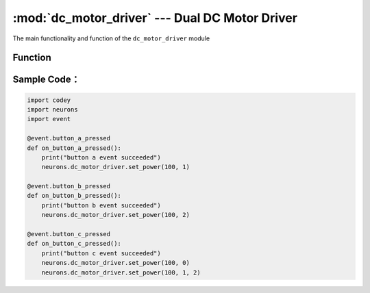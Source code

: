 :mod:`dc_motor_driver` --- Dual DC Motor Driver
=============================================

.. module:: dc_motor_driver
    :synopsis: dDual DC Motor Driver

The main functionality and function of the ``dc_motor_driver`` module

Function
----------------------

.. function:: set_power(speed, ch = 0)

   Set power for the motor driver in each channel, parameters:

    - *speed* Refers to power value of the motor controlled, the parameter range is ``-100 ~ 100``.
    - *ch* Refers to channel number of the motor controlled, the parameter range is ``0 ~ 2``, and ``0``: stands for both slots，``1``: for slot 1 channel，``2``: for slot 2 channel.

Sample Code：
------------

.. code-block:: python

  import codey
  import neurons
  import event
  
  @event.button_a_pressed
  def on_button_a_pressed():
      print("button a event succeeded")
      neurons.dc_motor_driver.set_power(100, 1)
  
  @event.button_b_pressed
  def on_button_b_pressed():
      print("button b event succeeded")
      neurons.dc_motor_driver.set_power(100, 2)
  
  @event.button_c_pressed
  def on_button_c_pressed():
      print("button c event succeeded")
      neurons.dc_motor_driver.set_power(100, 0)
      neurons.dc_motor_driver.set_power(100, 1, 2)